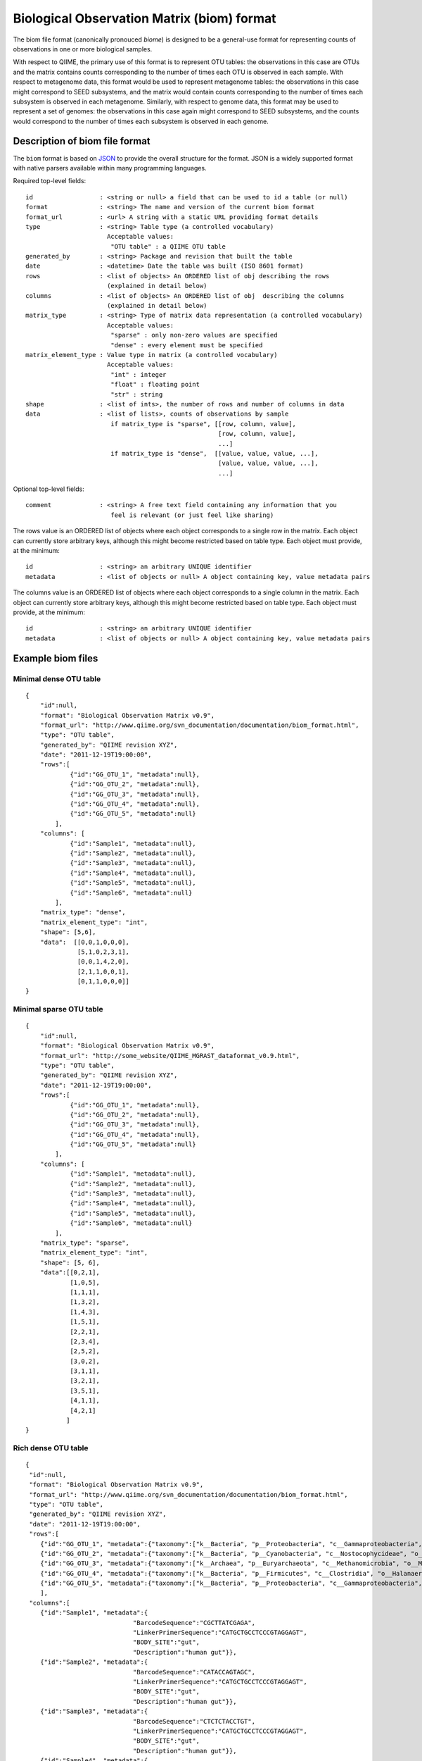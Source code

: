 .. _biom_format:

===========================================
Biological Observation Matrix (biom) format
===========================================

The biom file format (canonically pronouced `biome`) is designed to be a general-use format for representing counts of observations in one or more biological samples. 

With respect to QIIME, the primary use of this format is to represent OTU tables: the observations in this case are OTUs and the matrix contains counts corresponding to the number of times each OTU is observed in each sample. With respect to metagenome data, this format would be used to represent metagenome tables: the observations in this case might correspond to SEED subsystems, and the matrix would contain counts corresponding to the number of times each subsystem is observed in each metagenome. Similarly, with respect to genome data, this format may be used to represent a set of genomes: the observations in this case again might correspond to SEED subsystems, and the counts would correspond to the number of times each subsystem is observed in each genome.


Description of biom file format
===============================
    
The ``biom`` format is based on `JSON <http://www.json.org>`_ to provide the overall structure for the
format. JSON is a widely supported format with native parsers available within
many programming languages. 

Required top-level fields::

    id                  : <string or null> a field that can be used to id a table (or null)
    format              : <string> The name and version of the current biom format
    format_url          : <url> A string with a static URL providing format details
    type                : <string> Table type (a controlled vocabulary)
                          Acceptable values:
                           "OTU table" : a QIIME OTU table
    generated_by        : <string> Package and revision that built the table
    date                : <datetime> Date the table was built (ISO 8601 format)
    rows                : <list of objects> An ORDERED list of obj describing the rows 
                          (explained in detail below)
    columns             : <list of objects> An ORDERED list of obj  describing the columns 
                          (explained in detail below)
    matrix_type         : <string> Type of matrix data representation (a controlled vocabulary)
                          Acceptable values:
                           "sparse" : only non-zero values are specified
                           "dense" : every element must be specified
    matrix_element_type : Value type in matrix (a controlled vocabulary)
                          Acceptable values:
                           "int" : integer
                           "float" : floating point
                           "str" : string
    shape               : <list of ints>, the number of rows and number of columns in data
    data                : <list of lists>, counts of observations by sample
                           if matrix_type is "sparse", [[row, column, value],
                                                        [row, column, value],
                                                        ...]
                           if matrix_type is "dense",  [[value, value, value, ...],
                                                        [value, value, value, ...],
                                                        ...]

Optional top-level fields::

    comment             : <string> A free text field containing any information that you
                           feel is relevant (or just feel like sharing)

The rows value is an ORDERED list of objects where each object corresponds to a single
row in the matrix. Each object can currently store arbitrary keys, although
this might become restricted based on table type. Each object must provide, 
at the minimum::
    
    id                  : <string> an arbitrary UNIQUE identifier
    metadata            : <list of objects or null> A object containing key, value metadata pairs
  
The columns value is an ORDERED list of objects where each object corresponds to a single
column in the matrix. Each object can currently store arbitrary keys, although
this might become restricted based on table type. Each object must provide, 
at the minimum::
    
    id                  : <string> an arbitrary UNIQUE identifier
    metadata            : <list of objects or null> A object containing key, value metadata pairs

Example biom files
==================

Minimal dense OTU table
-----------------------

::

    {
        "id":null,
        "format": "Biological Observation Matrix v0.9",
        "format_url": "http://www.qiime.org/svn_documentation/documentation/biom_format.html",
        "type": "OTU table",
        "generated_by": "QIIME revision XYZ",
        "date": "2011-12-19T19:00:00",
        "rows":[
                {"id":"GG_OTU_1", "metadata":null},
                {"id":"GG_OTU_2", "metadata":null},
                {"id":"GG_OTU_3", "metadata":null},
                {"id":"GG_OTU_4", "metadata":null},
                {"id":"GG_OTU_5", "metadata":null}
            ],  
        "columns": [
                {"id":"Sample1", "metadata":null},
                {"id":"Sample2", "metadata":null},
                {"id":"Sample3", "metadata":null},
                {"id":"Sample4", "metadata":null},
                {"id":"Sample5", "metadata":null},
                {"id":"Sample6", "metadata":null}
            ],  
        "matrix_type": "dense",
        "matrix_element_type": "int",
        "shape": [5,6],
        "data":  [[0,0,1,0,0,0], 
                  [5,1,0,2,3,1],
                  [0,0,1,4,2,0],
                  [2,1,1,0,0,1],
                  [0,1,1,0,0,0]]
    }

Minimal sparse OTU table
------------------------

::

    {
        "id":null,
        "format": "Biological Observation Matrix v0.9",
        "format_url": "http://some_website/QIIME_MGRAST_dataformat_v0.9.html",
        "type": "OTU table",
        "generated_by": "QIIME revision XYZ",
        "date": "2011-12-19T19:00:00",
        "rows":[
                {"id":"GG_OTU_1", "metadata":null},
                {"id":"GG_OTU_2", "metadata":null},
                {"id":"GG_OTU_3", "metadata":null},
                {"id":"GG_OTU_4", "metadata":null},
                {"id":"GG_OTU_5", "metadata":null}
            ],  
        "columns": [
                {"id":"Sample1", "metadata":null},
                {"id":"Sample2", "metadata":null},
                {"id":"Sample3", "metadata":null},
                {"id":"Sample4", "metadata":null},
                {"id":"Sample5", "metadata":null},
                {"id":"Sample6", "metadata":null}
            ],
        "matrix_type": "sparse",
        "matrix_element_type": "int",
        "shape": [5, 6], 
        "data":[[0,2,1],
                [1,0,5],
                [1,1,1],
                [1,3,2],
                [1,4,3],
                [1,5,1],
                [2,2,1],
                [2,3,4],
                [2,5,2],
                [3,0,2],
                [3,1,1],
                [3,2,1],
                [3,5,1],
                [4,1,1],
                [4,2,1]
               ]
    }

Rich dense OTU table
--------------------

::

    {
     "id":null,
     "format": "Biological Observation Matrix v0.9",
     "format_url": "http://www.qiime.org/svn_documentation/documentation/biom_format.html",
     "type": "OTU table",
     "generated_by": "QIIME revision XYZ",
     "date": "2011-12-19T19:00:00",  
     "rows":[
        {"id":"GG_OTU_1", "metadata":{"taxonomy":["k__Bacteria", "p__Proteobacteria", "c__Gammaproteobacteria", "o__Enterobacteriales", "f__Enterobacteriaceae", "g__Escherichia", "s__"]}},
        {"id":"GG_OTU_2", "metadata":{"taxonomy":["k__Bacteria", "p__Cyanobacteria", "c__Nostocophycideae", "o__Nostocales", "f__Nostocaceae", "g__Dolichospermum", "s__"]}},
        {"id":"GG_OTU_3", "metadata":{"taxonomy":["k__Archaea", "p__Euryarchaeota", "c__Methanomicrobia", "o__Methanosarcinales", "f__Methanosarcinaceae", "g__Methanosarcina", "s__"]}},
        {"id":"GG_OTU_4", "metadata":{"taxonomy":["k__Bacteria", "p__Firmicutes", "c__Clostridia", "o__Halanaerobiales", "f__Halanaerobiaceae", "g__Halanaerobium", "s__Halanaerobiumsaccharolyticum"]}},
        {"id":"GG_OTU_5", "metadata":{"taxonomy":["k__Bacteria", "p__Proteobacteria", "c__Gammaproteobacteria", "o__Enterobacteriales", "f__Enterobacteriaceae", "g__Escherichia", "s__"]}}
        ],  
     "columns":[
        {"id":"Sample1", "metadata":{
                                 "BarcodeSequence":"CGCTTATCGAGA",
                                 "LinkerPrimerSequence":"CATGCTGCCTCCCGTAGGAGT",
                                 "BODY_SITE":"gut",
                                 "Description":"human gut"}},
        {"id":"Sample2", "metadata":{
                                 "BarcodeSequence":"CATACCAGTAGC",
                                 "LinkerPrimerSequence":"CATGCTGCCTCCCGTAGGAGT",
                                 "BODY_SITE":"gut",
                                 "Description":"human gut"}},
        {"id":"Sample3", "metadata":{
                                 "BarcodeSequence":"CTCTCTACCTGT",
                                 "LinkerPrimerSequence":"CATGCTGCCTCCCGTAGGAGT",
                                 "BODY_SITE":"gut",
                                 "Description":"human gut"}},
        {"id":"Sample4", "metadata":{
                                 "BarcodeSequence":"CTCTCGGCCTGT",
                                 "LinkerPrimerSequence":"CATGCTGCCTCCCGTAGGAGT",
                                 "BODY_SITE":"skin",
                                 "Description":"human skin"}},
        {"id":"Sample5", "metadata":{
                                 "BarcodeSequence":"CTCTCTACCAAT",
                                 "LinkerPrimerSequence":"CATGCTGCCTCCCGTAGGAGT",
                                 "BODY_SITE":"skin",
                                 "Description":"human skin"}},
        {"id":"Sample6", "metadata":{
                                 "BarcodeSequence":"CTAACTACCAAT",
                                 "LinkerPrimerSequence":"CATGCTGCCTCCCGTAGGAGT",
                                 "BODY_SITE":"skin",
                                 "Description":"human skin"}}
                ],
     "matrix_type": "dense",
     "matrix_element_type": "int",
     "shape": [5,6],
     "data":  [[0,0,1,0,0,0], 
               [5,1,0,2,3,1],
               [0,0,1,4,2,0],
               [2,1,1,0,0,1],
               [0,1,1,0,0,0]]
    }

Rich sparse OTU table
---------------------

::

    {
     "id":null,
     "format": "Biological Observation Matrix v0.9",
     "format_url": "http://www.qiime.org/svn_documentation/documentation/biom_format.html",
     "type": "OTU table",
     "generated_by": "QIIME revision XYZ",
     "date": "2011-12-19T19:00:00",
     "rows":[
        {"id":"GG_OTU_1", "metadata":{"taxonomy":["k__Bacteria", "p__Proteobacteria", "c__Gammaproteobacteria", "o__Enterobacteriales", "f__Enterobacteriaceae", "g__Escherichia", "s__"]}},
        {"id":"GG_OTU_2", "metadata":{"taxonomy":["k__Bacteria", "p__Cyanobacteria", "c__Nostocophycideae", "o__Nostocales", "f__Nostocaceae", "g__Dolichospermum", "s__"]}},
        {"id":"GG_OTU_3", "metadata":{"taxonomy":["k__Archaea", "p__Euryarchaeota", "c__Methanomicrobia", "o__Methanosarcinales", "f__Methanosarcinaceae", "g__Methanosarcina", "s__"]}},
        {"id":"GG_OTU_4", "metadata":{"taxonomy":["k__Bacteria", "p__Firmicutes", "c__Clostridia", "o__Halanaerobiales", "f__Halanaerobiaceae", "g__Halanaerobium", "s__Halanaerobiumsaccharolyticum"]}},
        {"id":"GG_OTU_5", "metadata":{"taxonomy":["k__Bacteria", "p__Proteobacteria", "c__Gammaproteobacteria", "o__Enterobacteriales", "f__Enterobacteriaceae", "g__Escherichia", "s__"]}}
        ],
     "columns":[
        {"id":"Sample1", "metadata":{
                                 "BarcodeSequence":"CGCTTATCGAGA",
                                 "LinkerPrimerSequence":"CATGCTGCCTCCCGTAGGAGT",
                                 "BODY_SITE":"gut",
                                 "Description":"human gut"}},
        {"id":"Sample2", "metadata":{
                                 "BarcodeSequence":"CATACCAGTAGC",
                                 "LinkerPrimerSequence":"CATGCTGCCTCCCGTAGGAGT",
                                 "BODY_SITE":"gut",
                                 "Description":"human gut"}},
        {"id":"Sample3", "metadata":{
                                 "BarcodeSequence":"CTCTCTACCTGT",
                                 "LinkerPrimerSequence":"CATGCTGCCTCCCGTAGGAGT",
                                 "BODY_SITE":"gut",
                                 "Description":"human gut"}},
        {"id":"Sample4", "metadata":{
                                 "BarcodeSequence":"CTCTCGGCCTGT",
                                 "LinkerPrimerSequence":"CATGCTGCCTCCCGTAGGAGT",
                                 "BODY_SITE":"skin",
                                 "Description":"human skin"}},
        {"id":"Sample5", "metadata":{
                                 "BarcodeSequence":"CTCTCTACCAAT",
                                 "LinkerPrimerSequence":"CATGCTGCCTCCCGTAGGAGT",
                                 "BODY_SITE":"skin",
                                 "Description":"human skin"}},
        {"id":"Sample6", "metadata":{
                                 "BarcodeSequence":"CTAACTACCAAT",
                                 "LinkerPrimerSequence":"CATGCTGCCTCCCGTAGGAGT",
                                 "BODY_SITE":"skin",
                                 "Description":"human skin"}}
                ],
     "matrix_type": "sparse",
     "matrix_element_type": "int",
     "shape": [5, 6], 
     "data":[[0,2,1],
             [1,0,5],
             [1,1,1],
             [1,3,2],
             [1,4,3],
             [1,5,1],
             [2,2,1],
             [2,3,4],
             [2,5,2],
             [3,0,2],
             [3,1,1],
             [3,2,1],
             [3,5,1],
             [4,1,1],
             [4,2,1]
            ]
    }


Motivation for changing the OTU Table Format
=============================================

As of QIIME 1.4.0-dev, OTU tables are represented in the newly developed biom format: a JSON-derived format rather than the previous tab-separated format. This change was made for several reasons: first, to facilitate efficient handling and storing of very large OTU tables; second, to support encapsulation of core study data (OTU table data and sample/OTU metadata) in a single file; and third, to facilitate the use of these tables between tools that support this format (e.g., passing of data between QIIME and MG-RAST).


Efficient handling and storage of very large OTU tables
-------------------------------------------------------

Presently we're hitting limitations with OTU table objects when working with thousands of samples and hundreds of thousands of OTUs. In the near future we expect that we'll be dealing with hundreds of thousands of samples in single analyses.

The OTU table format up to QIIME 1.3.0 involved a dense matrix: if an OTU was not observed in a given sample, that would be indicated with a zero. We now primarily represent OTU tables in a sparse format: if an OTU is not observed in a sample, there is no count for that OTU. The two ways of representing this data are exemplified here. 

A dense representation of an OTU table:: 

   OTU ID PC.354  PC.355  PC.356  
   OTU0   0   0   4
   OTU1   6   0   0
   OTU2   1   0   7
   OTU3   0   0   3

A sparse representation of an OTU table::

    PC.354 OTU1 6
    PC.354 OTU2 1
    PC.356 OTU0 4
    PC.356 OTU2 7
    PC.356 OTU3 3

OTU table data tends to be sparse (i.e., a lot of counts are zeros) in which case the latter format is more convenient to work with as it has a smaller memory footprint. Both of these representations are now supported in QIIME via the dense and sparse formats, and in both cases a new file format has been defined.

Encapsulation of core study data (OTU table data and sample/OTU metadata) in a single file
------------------------------------------------------------------------------------------

The JSON-format OTU table allow for storage of arbitrary amounts of sample and OTU metadata in a single file. Sample metadata corresponds to what is generally found in QIIME mapping files. At this stage inclusion of this information in the OTU table file is optional, but it may be useful for sharing these files with other QIIME users and for publishing or archiving results of analyses. OTU metadata (generally a taxonomic assignment for an OTU) is also optional. In contrast to the previous OTU table format, you can now store more than one OTU metadata value in this field, so for example you can score taxonomic assignments based on two different taxonomic assignment approaches.

Facilitating the use of tables between tools that support this format
---------------------------------------------------------------------

Different tools, such as QIIME and MG-RAST, work with similar data structures that represent different types of data. An example of this is a `metagenome` table that could be generated by MG-RAST (where for example, columns are metagenomes and rows are functional categories). Exporting this data from MG-RAST in a suitable format will allow for the application of many of the QIIME tools to this data (such as generation of alpha rarefaction plots or beta diversity ordination plots). This new format is far more general than previous formats, so will support adoption by groups working with different data types and is already being integrated to support transfer of data between QIIME and MG-RAST.
